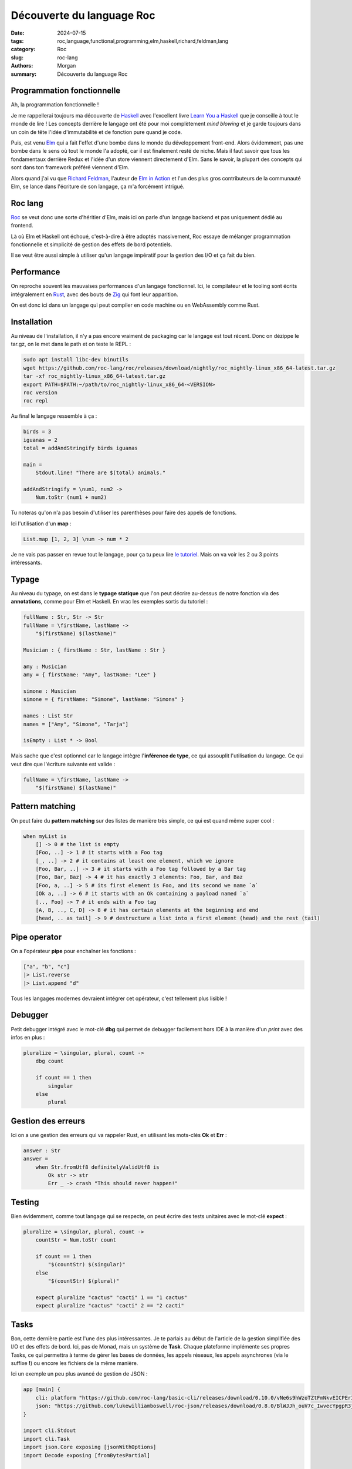 Découverte du language Roc
##########################

:date: 2024-07-15
:tags: roc,language,functional,programming,elm,haskell,richard,feldman,lang
:category: Roc
:slug: roc-lang
:authors: Morgan
:summary: Découverte du language Roc


Programmation fonctionnelle
===========================

Ah, la programmation fonctionnelle !

Je me rappellerai toujours ma découverte de `Haskell <https://www.haskell.org/>`_ avec l'excellent livre `Learn You a Haskell <https://learnyouahaskell.com/>`_
que je conseille à tout le monde de lire !
Les concepts derrière le langage ont été pour moi complètement *mind blowing* et je garde toujours dans un coin de tête l'idée d'immutabilité et de fonction pure
quand je code.

Puis, est venu `Elm <https://elm-lang.org/>`_ qui a fait l'effet d'une bombe dans le monde du développement front-end. Alors évidemment, pas une bombe dans le
sens où tout le monde l'a adopté, car il est finalement resté de niche. Mais il faut savoir que tous les fondamentaux derrière Redux et l'idée d'un store
viennent directement d'Elm. Sans le savoir, la plupart des concepts qui sont dans ton framework préféré viennent d'Elm.

Alors quand j'ai vu que `Richard Feldman <https://github.com/rtfeldman>`_, l'auteur de `Elm in Action <https://www.manning.com/books/elm-in-action>`_ et l'un des
plus gros contributeurs de la communauté Elm, se lance dans l'écriture de son langage, ça m'a forcément intrigué.

Roc lang
========

.. image:: ./images/roc.jpg
    :alt: Roc
    :align: right

`Roc <https://www.roc-lang.org/>`_ se veut donc une sorte d'héritier d'Elm, mais ici on parle d'un langage backend et pas uniquement dédié au frontend.

Là où Elm et Haskell ont échoué, c'est-à-dire à être adoptés massivement, Roc essaye de mélanger programmation fonctionnelle et simplicité de gestion des effets
de bord potentiels.

Il se veut être aussi simple à utiliser qu'un langage impératif pour la gestion des I/O et ça fait du bien.

Performance
===========

On reproche souvent les mauvaises performances d'un langage fonctionnel.
Ici, le compilateur et le tooling sont écrits intégralement en `Rust <https://www.rust-lang.org/fr>`_, avec des bouts de `Zig <https://ziglang.org/>`_
qui font leur apparition.

On est donc ici dans un langage qui peut compiler en code machine ou en WebAssembly comme Rust.

Installation
============

Au niveau de l'installation, il n'y a pas encore vraiment de packaging car le langage est tout récent.
Donc on dézippe le tar.gz, on le met dans le path et on teste le REPL :

.. code-block:: bash
    
    sudo apt install libc-dev binutils
    wget https://github.com/roc-lang/roc/releases/download/nightly/roc_nightly-linux_x86_64-latest.tar.gz
    tar -xf roc_nightly-linux_x86_64-latest.tar.gz
    export PATH=$PATH:~/path/to/roc_nightly-linux_x86_64-<VERSION>
    roc version
    roc repl


Au final le langage ressemble à ça :

.. code-block:: elm

    birds = 3
    iguanas = 2
    total = addAndStringify birds iguanas

    main =
        Stdout.line! "There are $(total) animals."

    addAndStringify = \num1, num2 ->
        Num.toStr (num1 + num2)


Tu noteras qu'on n'a pas besoin d'utiliser les parenthèses pour faire des appels de fonctions.

Ici l'utilisation d'un **map** :

.. code-block:: elm

    List.map [1, 2, 3] \num -> num * 2

Je ne vais pas passer en revue tout le langage, pour ça tu peux lire `le tutoriel <https://www.roc-lang.org/tutorial>`_.
Mais on va voir les 2 ou 3 points intéressants.

Typage
======

Au niveau du typage, on est dans le **typage statique** que l'on peut décrire au-dessus de notre fonction via des **annotations**, comme pour Elm et Haskell.
En vrac les exemples sortis du tutoriel :


.. code-block:: elm

    fullName : Str, Str -> Str
    fullName = \firstName, lastName ->
        "$(firstName) $(lastName)"

    Musician : { firstName : Str, lastName : Str }

    amy : Musician
    amy = { firstName: "Amy", lastName: "Lee" }

    simone : Musician
    simone = { firstName: "Simone", lastName: "Simons" }

    names : List Str
    names = ["Amy", "Simone", "Tarja"]

    isEmpty : List * -> Bool

Mais sache que c'est optionnel car le langage intègre l'**inférence de type**, ce qui assouplit l'utilisation du langage.
Ce qui veut dire que l'écriture suivante est valide :

.. code-block:: elm

    fullName = \firstName, lastName ->
        "$(firstName) $(lastName)"

Pattern matching
================

On peut faire du **pattern matching** sur des listes de manière très simple, ce qui est quand même super cool :

.. code-block:: elm

    when myList is
        [] -> 0 # the list is empty
        [Foo, ..] -> 1 # it starts with a Foo tag
        [_, ..] -> 2 # it contains at least one element, which we ignore
        [Foo, Bar, ..] -> 3 # it starts with a Foo tag followed by a Bar tag
        [Foo, Bar, Baz] -> 4 # it has exactly 3 elements: Foo, Bar, and Baz
        [Foo, a, ..] -> 5 # its first element is Foo, and its second we name `a`
        [Ok a, ..] -> 6 # it starts with an Ok containing a payload named `a`
        [.., Foo] -> 7 # it ends with a Foo tag
        [A, B, .., C, D] -> 8 # it has certain elements at the beginning and end
        [head, .. as tail] -> 9 # destructure a list into a first element (head) and the rest (tail)

Pipe operator
=============

On a l'opérateur **pipe** pour enchaîner les fonctions :

.. code-block:: elm

    ["a", "b", "c"]
    |> List.reverse
    |> List.append "d"

Tous les langages modernes devraient intégrer cet opérateur, c'est tellement plus lisible !

Debugger
========

Petit debugger intégré avec le mot-clé **dbg** qui permet de debugger facilement hors IDE à la manière d'un *print* avec des infos en plus :


.. code-block:: elm

    pluralize = \singular, plural, count ->
        dbg count

        if count == 1 then
            singular
        else
            plural

Gestion des erreurs
===================

Ici on a une gestion des erreurs qui va rappeler Rust, en utilisant les mots-clés **Ok** et **Err** :

.. code-block:: elm

    answer : Str
    answer =
        when Str.fromUtf8 definitelyValidUtf8 is
            Ok str -> str
            Err _ -> crash "This should never happen!"

Testing
=======

Bien évidemment, comme tout langage qui se respecte, on peut écrire des tests unitaires avec le mot-clé **expect** :


.. code-block:: elm

    pluralize = \singular, plural, count ->
        countStr = Num.toStr count

        if count == 1 then
            "$(countStr) $(singular)"
        else
            "$(countStr) $(plural)"

        expect pluralize "cactus" "cacti" 1 == "1 cactus"
        expect pluralize "cactus" "cacti" 2 == "2 cacti"


Tasks
=====

Bon, cette dernière partie est l'une des plus intéressantes. Je te parlais au début de l'article de la gestion simplifiée des I/O et
des effets de bord. Ici, pas de Monad, mais un système de **Task**. Chaque plateforme implémente ses propres Tasks, ce qui permettra à
terme de gérer les bases de données, les appels réseaux, les appels asynchrones (via le suffixe **!**) ou encore les fichiers de la même
manière.

Ici un exemple un peu plus avancé de gestion de JSON :

.. code-block:: elm

    app [main] {
        cli: platform "https://github.com/roc-lang/basic-cli/releases/download/0.10.0/vNe6s9hWzoTZtFmNkvEICPErI9ptji_ySjicO6CkucY.tar.br",
        json: "https://github.com/lukewilliamboswell/roc-json/releases/download/0.8.0/BlWJJh_ouV7c_IwvecYpgpR3jOCzVO-oyk-7ISdl2S4.tar.br",
    }

    import cli.Stdout
    import cli.Task
    import json.Core exposing [jsonWithOptions]
    import Decode exposing [fromBytesPartial]

    main =
        requestBody = Str.toUtf8 "{\"Image\":{\"Animated\":false,\"Height\":600,\"Ids\":[116,943,234,38793],\"Thumbnail\":{\"Height\":125,\"Url\":\"http:\\/\\/www.example.com\\/image\\/481989943\",\"Width\":100},\"Title\":\"View from 15th Floor\",\"Width\":800}}"

        decoder = jsonWithOptions { fieldNameMapping: PascalCase }

        decoded : DecodeResult ImageRequest
        decoded = fromBytesPartial requestBody decoder

        when decoded.result is
            Ok record -> Stdout.line "Successfully decoded image, title:\"$(record.image.title)\""
            Err _ -> Task.err (Exit 1 "Error, failed to decode image")

    ImageRequest : {
        image : {
            width : I64,
            height : I64,
            title : Str,
            thumbnail : {
                url : Str,
                height : F32,
                width : F32,
            },
            animated : Bool,
            ids : List U32,
        },
    }

Et voilà pour cette introduction à Roc, j'espère t'avoir au moins intrigué !

Pour avoir une liste d'exemples plus avancés, tu peux jeter un oeil `ici <https://www.roc-lang.org/examples>`_.

Et si tu viens du monde de Elm, il y a même un guide `roc for elm programmers <https://github.com/roc-lang/roc/blob/main/roc-for-elm-programmers.md>`_ !